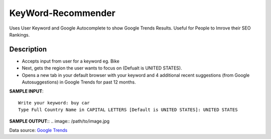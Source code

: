 KeyWord-Recommender
=====

Uses User Keyword and Google Autocomplete to show Google Trends Results. Useful for People to Imrove their SEO Rankings.


Description
-------

* Accepts input from user for a keyword eg. Bike
* Next, gets the region the user wants to focus on (Defualt is UNITED STATES).
* Opens a new tab in your default browser with your keyword and 4 additional recent suggestions (from Google Autosuggestions) in Google Trends for past 12 months.  

**SAMPLE INPUT**::

    Write your keyword: buy car
    Type Full Country Name in CAPITAL LETTERS [Default is UNITED STATES]: UNITED STATES


**SAMPLE OUTPUT**::
.. image:: /path/to/image.jpg
    
Data source: `Google Trends`_

.. _Google Trends: https://trends.google.com/trends/explore?geo=US&q=buy%20car,buy%20car%20online,buy%20cars%20near%20me,buy%20car%20insurance%20online,buy%20car%20parts


